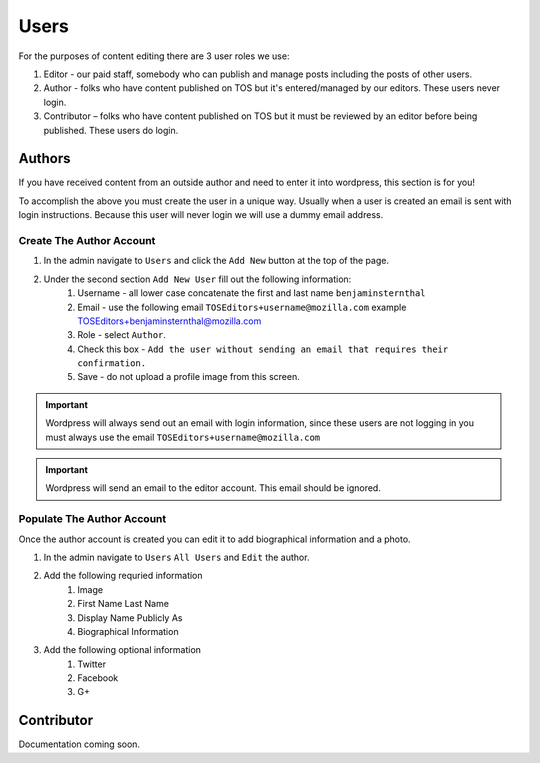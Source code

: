 .. This Source Code Form is subject to the terms of the Mozilla Public
.. License, v. 2.0. If a copy of the MPL was not distributed with this
.. file, You can obtain one at http://mozilla.org/MPL/2.0/.

==========
Users
==========

For the purposes of content editing there are 3 user roles we use:

1. Editor - our paid staff, somebody who can publish and manage posts including the posts of other users.
2. Author - folks who have content published on TOS but it's entered/managed by our editors. These users never login.
3. Contributor –  folks who have content published on TOS but it must be reviewed by an editor before being published. These users do login.

Authors
-------
If you have received content from an outside author and need to enter it into wordpress,
this section is for you!

To accomplish the above you must create the user in a unique way. Usually when a user is created an
email is sent with login instructions. Because this user will never login we will use a dummy email address.

Create The Author Account
~~~~~~~~~~~~~~~~~~~~~~~~~
1. In the admin navigate to ``Users`` and click the ``Add New`` button at the top of the page.
2. Under the second section ``Add New User`` fill out the following information:
    1. Username - all lower case concatenate the first and last name ``benjaminsternthal``
    2. Email - use the following email ``TOSEditors+username@mozilla.com`` example TOSEditors+benjaminsternthal@mozilla.com
    3. Role - select ``Author``.
    4. Check this box - ``Add the user without sending an email that requires their confirmation.``
    5. Save - do not upload a profile image from this screen.

.. important::  Wordpress will always send out an email with login information, since these users are not logging in you must always use the email ``TOSEditors+username@mozilla.com``

.. important::  Wordpress will send an email to the editor account. This email should be ignored.


Populate The Author Account
~~~~~~~~~~~~~~~~~~~~~~~~~~~
Once the author account is created you can edit it to add biographical information and a photo.

1. In the admin navigate to ``Users`` ``All Users`` and ``Edit`` the author.
2. Add the following requried information
    1. Image
    2. First Name Last Name
    3. Display Name Publicly As
    4. Biographical Information
3. Add the following optional information
    1. Twitter
    2. Facebook
    3. G+


Contributor
-----------
Documentation coming soon.

